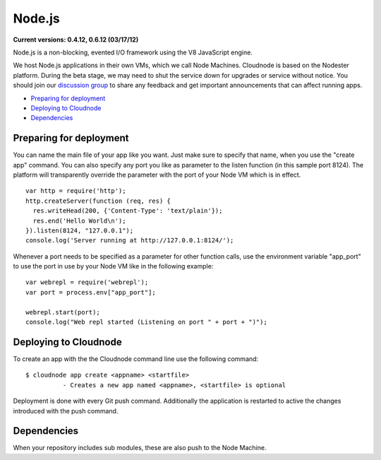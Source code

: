 Node.js
=======

**Current versions: 0.4.12, 0.6.12 (03/17/12)**

Node.js is a non-blocking, evented I/O framework using the V8 JavaScript
engine.

We host Node.js applications in their own VMs, which we call Node
Machines. Cloudnode is based on the Nodester platform. During the beta
stage, we may need to shut the service down for upgrades or service
without notice. You should join our `discussion
group <http://groups.google.com/group/cloudnode>`_ to share any feedback
and get important announcements that can affect running apps.

-  `Preparing for deployment <#preparing>`_
-  `Deploying to Cloudnode <#deploying>`_
-  `Dependencies <#dependencies>`_

.. _preparing:

Preparing for deployment
~~~~~~~~~~~~~~~~~~~~~~~~

You can name the main file of your app like you want. Just make sure to
specify that name, when you use the "create app" command. You can also
specify any port you like as parameter to the listen function (in this
sample port 8124). The platform will transparently override the
parameter with the port of your Node VM which is in effect.

::

    var http = require('http');
    http.createServer(function (req, res) {
      res.writeHead(200, {'Content-Type': 'text/plain'});
      res.end('Hello World\n');
    }).listen(8124, "127.0.0.1");
    console.log('Server running at http://127.0.0.1:8124/');

Whenever a port needs to be specified as a parameter for other function
calls, use the environment variable "app\_port" to use the port in use
by your Node VM like in the following example:

::

    var webrepl = require('webrepl');
    var port = process.env["app_port"];

    webrepl.start(port);
    console.log("Web repl started (Listening on port " + port + ")");

.. _deploying:

Deploying to Cloudnode
~~~~~~~~~~~~~~~~~~~~~~

To create an app with the the Cloudnode command line use the following
command:

::

    $ cloudnode app create <appname> <startfile> 
              - Creates a new app named <appname>, <startfile> is optional

Deployment is done with every Git push command. Additionally the
application is restarted to active the changes introduced with the push
command.

.. _dependencies:

Dependencies
~~~~~~~~~~~~

When your repository includes sub modules, these are also push to the
Node Machine.
